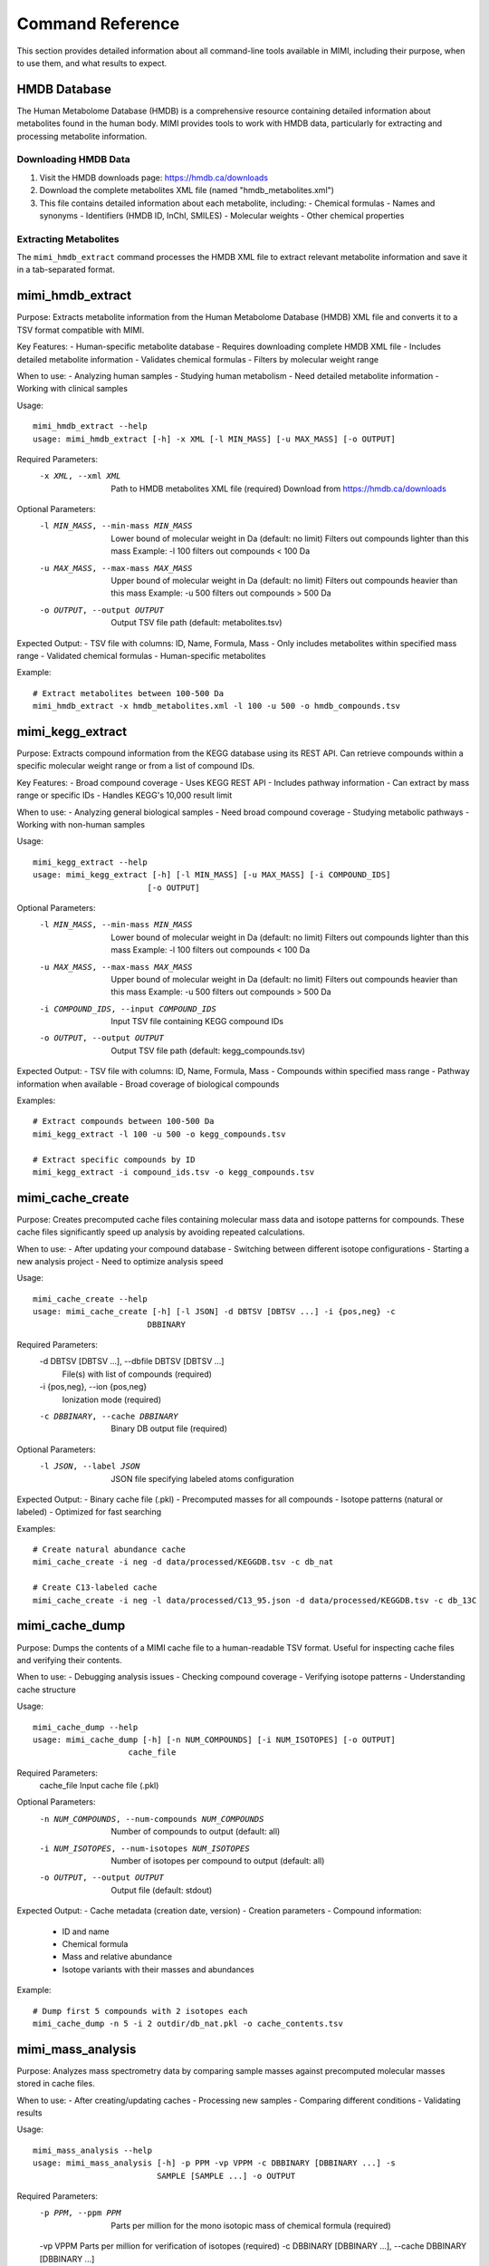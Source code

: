 Command Reference
=================

This section provides detailed information about all command-line tools available in MIMI, including their purpose, when to use them, and what results to expect.

HMDB Database
-------------

The Human Metabolome Database (HMDB) is a comprehensive resource containing detailed information about metabolites found in the human body. MIMI provides tools to work with HMDB data, particularly for extracting and processing metabolite information.

Downloading HMDB Data
~~~~~~~~~~~~~~~~~~~~

1. Visit the HMDB downloads page: https://hmdb.ca/downloads
2. Download the complete metabolites XML file (named "hmdb_metabolites.xml")
3. This file contains detailed information about each metabolite, including:
   - Chemical formulas
   - Names and synonyms
   - Identifiers (HMDB ID, InChI, SMILES)
   - Molecular weights
   - Other chemical properties

Extracting Metabolites
~~~~~~~~~~~~~~~~~~~~~

The ``mimi_hmdb_extract`` command processes the HMDB XML file to extract relevant metabolite information and save it in a tab-separated format.

mimi_hmdb_extract
-----------------

Purpose: Extracts metabolite information from the Human Metabolome Database (HMDB) XML file and converts it to a TSV format compatible with MIMI.

Key Features:
- Human-specific metabolite database
- Requires downloading complete HMDB XML file
- Includes detailed metabolite information
- Validates chemical formulas
- Filters by molecular weight range

When to use:
- Analyzing human samples
- Studying human metabolism
- Need detailed metabolite information
- Working with clinical samples

Usage::

    mimi_hmdb_extract --help
    usage: mimi_hmdb_extract [-h] -x XML [-l MIN_MASS] [-u MAX_MASS] [-o OUTPUT]

Required Parameters:
    -x XML, --xml XML     Path to HMDB metabolites XML file (required)
                          Download from https://hmdb.ca/downloads

Optional Parameters:
    -l MIN_MASS, --min-mass MIN_MASS
                          Lower bound of molecular weight in Da (default: no limit)
                          Filters out compounds lighter than this mass
                          Example: -l 100 filters out compounds < 100 Da
    -u MAX_MASS, --max-mass MAX_MASS
                          Upper bound of molecular weight in Da (default: no limit)
                          Filters out compounds heavier than this mass
                          Example: -u 500 filters out compounds > 500 Da
    -o OUTPUT, --output OUTPUT
                          Output TSV file path (default: metabolites.tsv)

Expected Output:
- TSV file with columns: ID, Name, Formula, Mass
- Only includes metabolites within specified mass range
- Validated chemical formulas
- Human-specific metabolites

Example::

    # Extract metabolites between 100-500 Da
    mimi_hmdb_extract -x hmdb_metabolites.xml -l 100 -u 500 -o hmdb_compounds.tsv

mimi_kegg_extract
-----------------
Purpose: Extracts compound information from the KEGG database using its REST API. Can retrieve compounds within a specific molecular weight range or from a list of compound IDs.

Key Features:
- Broad compound coverage
- Uses KEGG REST API
- Includes pathway information
- Can extract by mass range or specific IDs
- Handles KEGG's 10,000 result limit

When to use:
- Analyzing general biological samples
- Need broad compound coverage
- Studying metabolic pathways
- Working with non-human samples

Usage::

    mimi_kegg_extract --help
    usage: mimi_kegg_extract [-h] [-l MIN_MASS] [-u MAX_MASS] [-i COMPOUND_IDS]
                            [-o OUTPUT]

Optional Parameters:
    -l MIN_MASS, --min-mass MIN_MASS
                          Lower bound of molecular weight in Da (default: no limit)
                          Filters out compounds lighter than this mass
                          Example: -l 100 filters out compounds < 100 Da
    -u MAX_MASS, --max-mass MAX_MASS
                          Upper bound of molecular weight in Da (default: no limit)
                          Filters out compounds heavier than this mass
                          Example: -u 500 filters out compounds > 500 Da
    -i COMPOUND_IDS, --input COMPOUND_IDS
                          Input TSV file containing KEGG compound IDs
    -o OUTPUT, --output OUTPUT
                          Output TSV file path (default: kegg_compounds.tsv)

Expected Output:
- TSV file with columns: ID, Name, Formula, Mass
- Compounds within specified mass range
- Pathway information when available
- Broad coverage of biological compounds

Examples::

    # Extract compounds between 100-500 Da
    mimi_kegg_extract -l 100 -u 500 -o kegg_compounds.tsv

    # Extract specific compounds by ID
    mimi_kegg_extract -i compound_ids.tsv -o kegg_compounds.tsv

mimi_cache_create
-----------------
Purpose: Creates precomputed cache files containing molecular mass data and isotope patterns for compounds. These cache files significantly speed up analysis by avoiding repeated calculations.

When to use:
- After updating your compound database
- Switching between different isotope configurations
- Starting a new analysis project
- Need to optimize analysis speed

Usage::

    mimi_cache_create --help
    usage: mimi_cache_create [-h] [-l JSON] -d DBTSV [DBTSV ...] -i {pos,neg} -c
                            DBBINARY

Required Parameters:
    -d DBTSV [DBTSV ...], --dbfile DBTSV [DBTSV ...]
                          File(s) with list of compounds (required)
    -i {pos,neg}, --ion {pos,neg}
                          Ionization mode (required)
    -c DBBINARY, --cache DBBINARY
                          Binary DB output file (required)

Optional Parameters:
    -l JSON, --label JSON
                          JSON file specifying labeled atoms configuration

Expected Output:
- Binary cache file (.pkl)
- Precomputed masses for all compounds
- Isotope patterns (natural or labeled)
- Optimized for fast searching

Examples::

    # Create natural abundance cache
    mimi_cache_create -i neg -d data/processed/KEGGDB.tsv -c db_nat

    # Create C13-labeled cache
    mimi_cache_create -i neg -l data/processed/C13_95.json -d data/processed/KEGGDB.tsv -c db_13C

mimi_cache_dump
---------------
Purpose: Dumps the contents of a MIMI cache file to a human-readable TSV format. Useful for inspecting cache files and verifying their contents.

When to use:
- Debugging analysis issues
- Checking compound coverage
- Verifying isotope patterns
- Understanding cache structure

Usage::

    mimi_cache_dump --help
    usage: mimi_cache_dump [-h] [-n NUM_COMPOUNDS] [-i NUM_ISOTOPES] [-o OUTPUT]
                        cache_file

Required Parameters:
    cache_file            Input cache file (.pkl)

Optional Parameters:
    -n NUM_COMPOUNDS, --num-compounds NUM_COMPOUNDS
                          Number of compounds to output (default: all)
    -i NUM_ISOTOPES, --num-isotopes NUM_ISOTOPES
                          Number of isotopes per compound to output (default: all)
    -o OUTPUT, --output OUTPUT
                          Output file (default: stdout)

Expected Output:
- Cache metadata (creation date, version)
- Creation parameters
- Compound information:
  - ID and name
  - Chemical formula
  - Mass and relative abundance
  - Isotope variants with their masses and abundances

Example::

    # Dump first 5 compounds with 2 isotopes each
    mimi_cache_dump -n 5 -i 2 outdir/db_nat.pkl -o cache_contents.tsv

mimi_mass_analysis
------------------
Purpose: Analyzes mass spectrometry data by comparing sample masses against precomputed molecular masses stored in cache files.

When to use:
- After creating/updating caches
- Processing new samples
- Comparing different conditions
- Validating results

Usage::

    mimi_mass_analysis --help
    usage: mimi_mass_analysis [-h] -p PPM -vp VPPM -c DBBINARY [DBBINARY ...] -s
                              SAMPLE [SAMPLE ...] -o OUTPUT

Required Parameters:
    -p PPM, --ppm PPM     Parts per million for the mono isotopic mass of
                          chemical formula (required)
    -vp VPPM              Parts per million for verification of isotopes (required)
    -c DBBINARY [DBBINARY ...], --cache DBBINARY [DBBINARY ...]
                          Binary DB input file(s) (required)
    -s SAMPLE [SAMPLE ...], --sample SAMPLE [SAMPLE ...]
                          Input sample file(s) (required)
    -o OUTPUT, --output OUTPUT
                          Output file (required)

Expected Output:
- TSV file with columns:
  1. Compound ID
  2. Formula
  3. Name
  4. Mass
  5. Sample Mass
  6. PPM
  7. Intensity
  8. Isotope Score
  9. Cache Source

Examples::

    # Analyze single sample with natural abundance cache
    mimi_mass_analysis -p 1.0 -vp 1.0 -c db_nat -s sample.asc -o results.tsv

    # Analyze multiple samples with multiple caches
    mimi_mass_analysis -p 1.0 -vp 1.0 -c db_nat db_13C -s sample1.asc sample2.asc -o batch_results.tsv
                  
